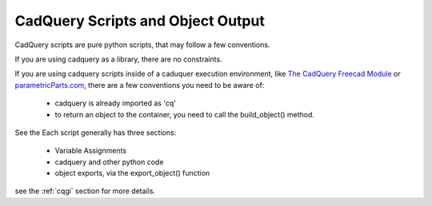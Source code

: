 .. _cadquery_reference:

CadQuery Scripts and Object Output
======================================

CadQuery scripts are pure python scripts, that may follow a few conventions.

If you are using cadquery as a library, there are no constraints.

If you are using cadquery scripts inside of a caduquer execution environment,
like `The CadQuery Freecad Module <https://github.com/jmwright/cadquery-freecad-module>`_ or
`parametricParts.com <https://www.parametricparts.com>`_, there are a few conventions you need to be aware of:

  * cadquery is already imported as 'cq'
  * to return an object to the container, you need to call the build_object() method.

See the
Each script generally has three sections:

 * Variable Assignments
 * cadquery and other python code
 * object exports, via the export_object() function


see the :ref:`cqgi` section for more details.